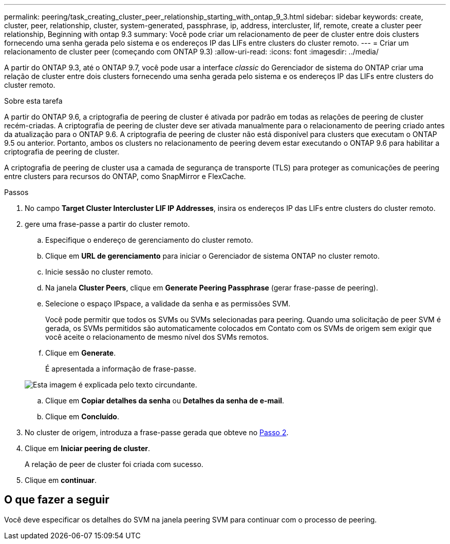 ---
permalink: peering/task_creating_cluster_peer_relationship_starting_with_ontap_9_3.html 
sidebar: sidebar 
keywords: create, cluster, peer, relationship, cluster, system-generated, passphrase, ip, address, intercluster, lif, remote, create a cluster peer relationship, Beginning with ontap 9.3 
summary: Você pode criar um relacionamento de peer de cluster entre dois clusters fornecendo uma senha gerada pelo sistema e os endereços IP das LIFs entre clusters do cluster remoto. 
---
= Criar um relacionamento de cluster peer (começando com ONTAP 9.3)
:allow-uri-read: 
:icons: font
:imagesdir: ../media/


[role="lead"]
A partir do ONTAP 9.3, até o ONTAP 9.7, você pode usar a interface _classic_ do Gerenciador de sistema do ONTAP criar uma relação de cluster entre dois clusters fornecendo uma senha gerada pelo sistema e os endereços IP das LIFs entre clusters do cluster remoto.

.Sobre esta tarefa
A partir do ONTAP 9.6, a criptografia de peering de cluster é ativada por padrão em todas as relações de peering de cluster recém-criadas. A criptografia de peering de cluster deve ser ativada manualmente para o relacionamento de peering criado antes da atualização para o ONTAP 9.6. A criptografia de peering de cluster não está disponível para clusters que executam o ONTAP 9.5 ou anterior. Portanto, ambos os clusters no relacionamento de peering devem estar executando o ONTAP 9.6 para habilitar a criptografia de peering de cluster.

A criptografia de peering de cluster usa a camada de segurança de transporte (TLS) para proteger as comunicações de peering entre clusters para recursos do ONTAP, como SnapMirror e FlexCache.

.Passos
. No campo *Target Cluster Intercluster LIF IP Addresses*, insira os endereços IP das LIFs entre clusters do cluster remoto.
. [[step2-passphrase]]gere uma frase-passe a partir do cluster remoto.
+
.. Especifique o endereço de gerenciamento do cluster remoto.
.. Clique em *URL de gerenciamento* para iniciar o Gerenciador de sistema ONTAP no cluster remoto.
.. Inicie sessão no cluster remoto.
.. Na janela *Cluster Peers*, clique em *Generate Peering Passphrase* (gerar frase-passe de peering).
.. Selecione o espaço IPspace, a validade da senha e as permissões SVM.
+
Você pode permitir que todos os SVMs ou SVMs selecionadas para peering. Quando uma solicitação de peer SVM é gerada, os SVMs permitidos são automaticamente colocados em Contato com os SVMs de origem sem exigir que você aceite o relacionamento de mesmo nível dos SVMs remotos.

.. Clique em *Generate*.
+
É apresentada a informação de frase-passe.

+
image::../media/generate_passphrase.gif[Esta imagem é explicada pelo texto circundante.]

.. Clique em *Copiar detalhes da senha* ou *Detalhes da senha de e-mail*.
.. Clique em *Concluído*.


. No cluster de origem, introduza a frase-passe gerada que obteve no <<step2-passphrase,Passo 2>>.
. Clique em *Iniciar peering de cluster*.
+
A relação de peer de cluster foi criada com sucesso.

. Clique em *continuar*.




== O que fazer a seguir

Você deve especificar os detalhes do SVM na janela peering SVM para continuar com o processo de peering.
